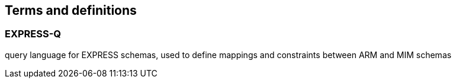 
== Terms and definitions

=== EXPRESS-Q

query language for EXPRESS schemas, used to define mappings and constraints
between ARM and MIM schemas


// ARM:: Application Reference Model, a conceptual schema that defines the
// information requirements for a specific application domain

// MIM:: Model Implementation Model, an implementation schema that realizes the
// concepts defined in the ARM using constructs from integrated resources

// STEP:: Standard for the Exchange of Product model data, a comprehensive ISO
// standard (ISO 10303) for the computer-interpretable representation and
// exchange of product manufacturing information
